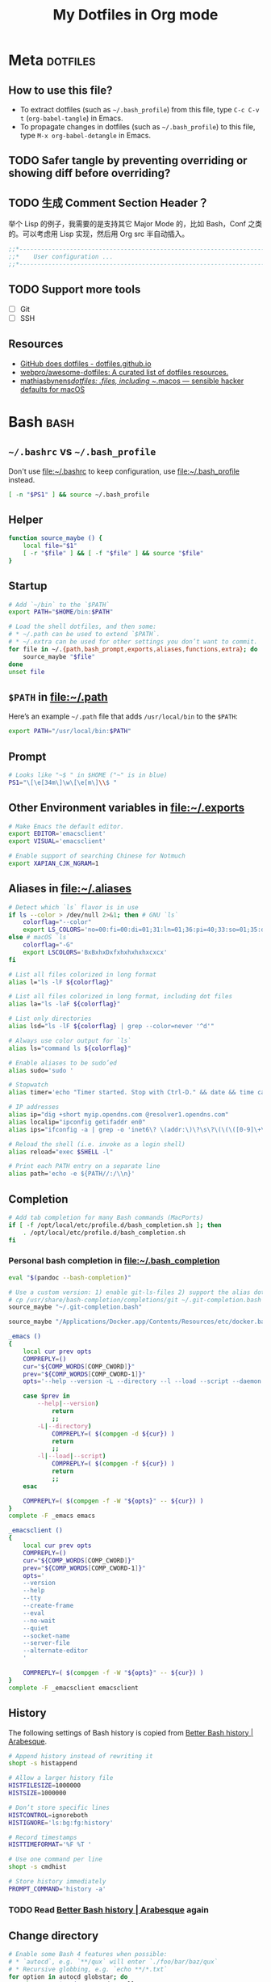 #+TITLE: My Dotfiles in Org mode
#+CATEGORY: dotfiles

* Meta                                                             :dotfiles:

** How to use this file?

- To extract dotfiles (such as ~~/.bash_profile~) from this file, type
  ~C-c C-v t~ (~org-babel-tangle~) in Emacs.
- To propagate changes in dotfiles (such as ~~/.bash_profile~) to this
  file, type ~M-x org-babel-detangle~ in Emacs.

** TODO Safer tangle by preventing overriding or showing diff before overriding?

** TODO 生成 Comment Section Header？

举个 Lisp 的例子，我需要的是支持其它 Major Mode 的，比如 Bash，Conf 之类的。可以考虑用 Lisp 实现，然后用 Org src 半自动插入。

#+BEGIN_SRC emacs-lisp
  ;;*---------------------------------------------------------------------*/
  ;;*    User configuration ...                                           */
  ;;*---------------------------------------------------------------------*/
#+END_SRC

** TODO Support more tools
   - [ ] Git
   - [ ] SSH

** Resources

- [[https://dotfiles.github.io/][GitHub does dotfiles - dotfiles.github.io]]
- [[https://github.com/webpro/awesome-dotfiles][webpro/awesome-dotfiles: A curated list of dotfiles resources.]]
- [[https://github.com/mathiasbynens/dotfiles][mathiasbynens/dotfiles: .files, including ~/.macos — sensible hacker defaults for macOS]]

* Bash                                                                 :bash:
  :PROPERTIES:
  :header-args:bash: :tangle ~/.bash_profile :comments link
  :END:

** ~~/.bashrc~ vs ~~/.bash_profile~

   Don't use [[file:~/.bashrc][file:~/.bashrc]] to keep configuration, use
   [[file:~/.bash_profile][file:~/.bash_profile]] instead.

   #+BEGIN_SRC bash :tangle ~/.bashrc :comments link
   [ -n "$PS1" ] && source ~/.bash_profile
   #+END_SRC

** Helper

   #+BEGIN_SRC bash
     function source_maybe () {
         local file="$1"
         [ -r "$file" ] && [ -f "$file" ] && source "$file"
     }
   #+END_SRC

** Startup

   #+BEGIN_SRC bash
     # Add `~/bin` to the `$PATH`
     export PATH="$HOME/bin:$PATH"

     # Load the shell dotfiles, and then some:
     # * ~/.path can be used to extend `$PATH`.
     # * ~/.extra can be used for other settings you don’t want to commit.
     for file in ~/.{path,bash_prompt,exports,aliases,functions,extra}; do
         source_maybe "$file"
     done
     unset file
   #+END_SRC

** ~$PATH~ in [[file:~/.path][file:~/.path]]

   Here’s an example ~~/.path~ file that adds ~/usr/local/bin~ to the ~$PATH~:
   #+BEGIN_SRC bash :tangle no
   export PATH="/usr/local/bin:$PATH"
   #+END_SRC

** Prompt

   #+BEGIN_SRC bash
     # Looks like "~$ " in $HOME ("~" is in blue)
     PS1="\[\e[34m\]\w\[\e[m\]\\$ "
   #+END_SRC

** Other Environment variables in [[file:~/.exports][file:~/.exports]]

   #+BEGIN_SRC bash :tangle ~/.exports :comments link :shebang "#!/usr/bin/env bash" :tangle-mode (identity #o644)
     # Make Emacs the default editor.
     export EDITOR='emacsclient'
     export VISUAL='emacsclient'

     # Enable support of searching Chinese for Notmuch
     export XAPIAN_CJK_NGRAM=1
   #+END_SRC

** Aliases in [[file:~/.aliases][file:~/.aliases]]

   #+BEGIN_SRC bash :tangle ~/.aliases :comments link :shebang "#!/usr/bin/env bash" :tangle-mode (identity #o644)
     # Detect which `ls` flavor is in use
     if ls --color > /dev/null 2>&1; then # GNU `ls`
         colorflag="--color"
         export LS_COLORS='no=00:fi=00:di=01;31:ln=01;36:pi=40;33:so=01;35:do=01;35:bd=40;33;01:cd=40;33;01:or=40;31;01:ex=01;32:*.tar=01;31:*.tgz=01;31:*.arj=01;31:*.taz=01;31:*.lzh=01;31:*.zip=01;31:*.z=01;31:*.Z=01;31:*.gz=01;31:*.bz2=01;31:*.deb=01;31:*.rpm=01;31:*.jar=01;31:*.jpg=01;35:*.jpeg=01;35:*.gif=01;35:*.bmp=01;35:*.pbm=01;35:*.pgm=01;35:*.ppm=01;35:*.tga=01;35:*.xbm=01;35:*.xpm=01;35:*.tif=01;35:*.tiff=01;35:*.png=01;35:*.mov=01;35:*.mpg=01;35:*.mpeg=01;35:*.avi=01;35:*.fli=01;35:*.gl=01;35:*.dl=01;35:*.xcf=01;35:*.xwd=01;35:*.ogg=01;35:*.mp3=01;35:*.wav=01;35:'
     else # macOS `ls`
         colorflag="-G"
         export LSCOLORS='BxBxhxDxfxhxhxhxhxcxcx'
     fi

     # List all files colorized in long format
     alias l="ls -lF ${colorflag}"

     # List all files colorized in long format, including dot files
     alias la="ls -laF ${colorflag}"

     # List only directories
     alias lsd="ls -lF ${colorflag} | grep --color=never '^d'"

     # Always use color output for `ls`
     alias ls="command ls ${colorflag}"

     # Enable aliases to be sudo’ed
     alias sudo='sudo '

     # Stopwatch
     alias timer='echo "Timer started. Stop with Ctrl-D." && date && time cat && date'

     # IP addresses
     alias ip="dig +short myip.opendns.com @resolver1.opendns.com"
     alias localip="ipconfig getifaddr en0"
     alias ips="ifconfig -a | grep -o 'inet6\? \(addr:\)\?\s\?\(\(\([0-9]\+\.\)\{3\}[0-9]\+\)\|[a-fA-F0-9:]\+\)' | awk '{ sub(/inet6? (addr:)? ?/, \"\"); print }'"

     # Reload the shell (i.e. invoke as a login shell)
     alias reload="exec $SHELL -l"

     # Print each PATH entry on a separate line
     alias path='echo -e ${PATH//:/\\n}'
   #+END_SRC

** Completion

   #+BEGIN_SRC bash
     # Add tab completion for many Bash commands (MacPorts)
     if [ -f /opt/local/etc/profile.d/bash_completion.sh ]; then
         . /opt/local/etc/profile.d/bash_completion.sh
     fi
   #+END_SRC

*** Personal bash completion in [[file:~/.bash_completion][file:~/.bash_completion]]

    #+BEGIN_SRC bash :tangle ~/.bash_completion :comments link
      eval "$(pandoc --bash-completion)"

      # Use a custom version: 1) enable git-ls-files 2) support the alias dotfiles
      # cp /usr/share/bash-completion/completions/git ~/.git-completion.bash
      source_maybe "~/.git-completion.bash"

      source_maybe "/Applications/Docker.app/Contents/Resources/etc/docker.bash-completion"

      _emacs ()
      {
          local cur prev opts
          COMPREPLY=()
          cur="${COMP_WORDS[COMP_CWORD]}"
          prev="${COMP_WORDS[COMP_CWORD-1]}"
          opts='--help --version -L --directory --l --load --script --daemon --debug-init -Q --reverse-video --no-desktop --no-window-system --batch --eval --funcall'

          case $prev in
              --help|--version)
                  return
                  ;;
              -L|--directory)
                  COMPREPLY=( $(compgen -d ${cur}) )
                  return
                  ;;
              -l|--load|--script)
                  COMPREPLY=( $(compgen -f ${cur}) )
                  return
                  ;;
          esac

          COMPREPLY=( $(compgen -f -W "${opts}" -- ${cur}) )
      }
      complete -F _emacs emacs

      _emacsclient ()
      {
          local cur prev opts
          COMPREPLY=()
          cur="${COMP_WORDS[COMP_CWORD]}"
          prev="${COMP_WORDS[COMP_CWORD-1]}"
          opts='
          --version
          --help
          --tty
          --create-frame
          --eval
          --no-wait
          --quiet
          --socket-name
          --server-file
          --alternate-editor
          '

          COMPREPLY=( $(compgen -f -W "${opts}" -- ${cur}) )
      }
      complete -F _emacsclient emacsclient
    #+END_SRC


** History

   The following settings of Bash history is copied from [[https://sanctum.geek.nz/arabesque/better-bash-history/][Better Bash history | Arabesque]].

   #+BEGIN_SRC bash
     # Append history instead of rewriting it
     shopt -s histappend

     # Allow a larger history file
     HISTFILESIZE=1000000
     HISTSIZE=1000000

     # Don’t store specific lines
     HISTCONTROL=ignoreboth
     HISTIGNORE='ls:bg:fg:history'

     # Record timestamps
     HISTTIMEFORMAT='%F %T '

     # Use one command per line
     shopt -s cmdhist

     # Store history immediately
     PROMPT_COMMAND='history -a'
   #+END_SRC

*** TODO Read [[https://sanctum.geek.nz/arabesque/better-bash-history/][Better Bash history | Arabesque]] again

** Change directory

   #+BEGIN_SRC bash
     # Enable some Bash 4 features when possible:
     # * `autocd`, e.g. `**/qux` will enter `./foo/bar/baz/qux`
     # * Recursive globbing, e.g. `echo **/*.txt`
     for option in autocd globstar; do
         shopt -s "$option" 2> /dev/null
     done
   #+END_SRC

   Setup [[https://github.com/rupa/z][rupa/z: z - jump around]]:

   #+BEGIN_SRC bash
     file=/opt/local/etc/profile.d/z.sh
     if [ -f "$file" ]; then
         source "$file"
     else
         echo "Can't source $file, install it at <https://github.com/rupa/z>"
     fi
     unset file
   #+END_SRC

** Emacs

   [[file:~/.emacs.d/misc/emacs.sh][file:~/.emacs.d/misc/emacs.sh]] includes shell functions to launch
   Emacs's functions (such as Magit and ~C-x C-f~) inside
   Shell/Terminal.

   #+BEGIN_SRC bash
     source ~/.emacs.d/misc/emacs.sh
   #+END_SRC

** Resources

*** Style Guides
    - [[https://google.github.io/styleguide/shell.xml][Google Shell Style Guide]]
    - [[https://github.com/bahamas10/bash-style-guide][bahamas10/bash-style-guide: A style guide for writing safe, predictable, and portable bash scripts (not sh!)]]

*** Guides
    - [[http://tldp.org/LDP/abs/html/][Advanced Bash-Scripting Guide]]
    - [[http://wiki.bash-hackers.org/start][The Bash Hackers Wiki {Bash Hackers Wiki}]]

*** Tools    
    - [[https://github.com/Bash-it/bash-it][Bash-it/bash-it: A community Bash framework.]]
    - [[https://github.com/koalaman/shellcheck][koalaman/shellcheck: ShellCheck, a static analysis tool for shell scripts]]
